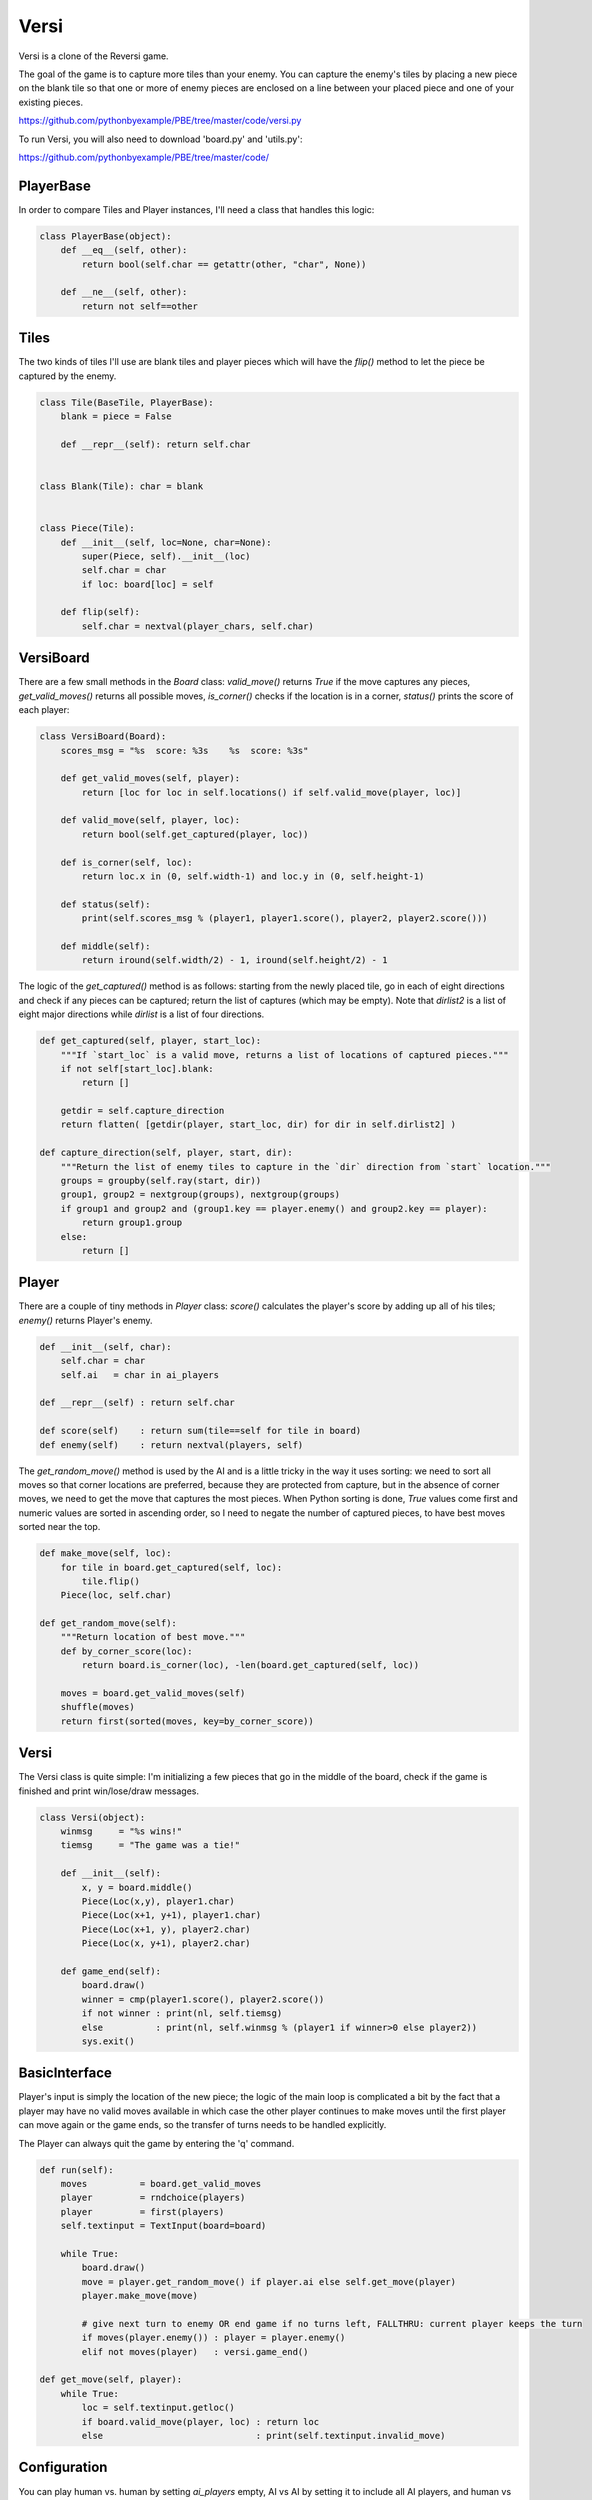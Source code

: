 Versi
=====

Versi is a clone of the Reversi game.

The goal of the game is to capture more tiles than your enemy. You can capture the enemy's tiles
by placing a new piece on the blank tile so that one or more of enemy pieces are enclosed on a
line between your placed piece and one of your existing pieces.

https://github.com/pythonbyexample/PBE/tree/master/code/versi.py

To run Versi, you will also need to download 'board.py' and 'utils.py':

https://github.com/pythonbyexample/PBE/tree/master/code/

PlayerBase
----------

In order to compare Tiles and Player instances, I'll need a class that handles this logic:

.. sourcecode:: python

    class PlayerBase(object):
        def __eq__(self, other):
            return bool(self.char == getattr(other, "char", None))

        def __ne__(self, other):
            return not self==other

Tiles
-----

The two kinds of tiles I'll use are blank tiles and player pieces which will have the `flip()`
method to let the piece be captured by the enemy.

.. sourcecode:: python

    class Tile(BaseTile, PlayerBase):
        blank = piece = False

        def __repr__(self): return self.char


    class Blank(Tile): char = blank


    class Piece(Tile):
        def __init__(self, loc=None, char=None):
            super(Piece, self).__init__(loc)
            self.char = char
            if loc: board[loc] = self

        def flip(self):
            self.char = nextval(player_chars, self.char)

VersiBoard
----------

There are a few small methods in the `Board` class: `valid_move()` returns `True` if the move captures
any pieces, `get_valid_moves()` returns all possible moves, `is_corner()` checks if the location is in
a corner, `status()` prints the score of each player:

.. sourcecode:: python

    class VersiBoard(Board):
        scores_msg = "%s  score: %3s    %s  score: %3s"

        def get_valid_moves(self, player):
            return [loc for loc in self.locations() if self.valid_move(player, loc)]

        def valid_move(self, player, loc):
            return bool(self.get_captured(player, loc))

        def is_corner(self, loc):
            return loc.x in (0, self.width-1) and loc.y in (0, self.height-1)

        def status(self):
            print(self.scores_msg % (player1, player1.score(), player2, player2.score()))

        def middle(self):
            return iround(self.width/2) - 1, iround(self.height/2) - 1

The logic of the `get_captured()` method is as follows: starting from the newly placed tile, go in
each of eight directions and check if any pieces can be captured; return the list of captures
(which may be empty). Note that `dirlist2` is a list of eight major directions while `dirlist` is
a list of four directions.

.. sourcecode:: python

    def get_captured(self, player, start_loc):
        """If `start_loc` is a valid move, returns a list of locations of captured pieces."""
        if not self[start_loc].blank:
            return []

        getdir = self.capture_direction
        return flatten( [getdir(player, start_loc, dir) for dir in self.dirlist2] )

    def capture_direction(self, player, start, dir):
        """Return the list of enemy tiles to capture in the `dir` direction from `start` location."""
        groups = groupby(self.ray(start, dir))
        group1, group2 = nextgroup(groups), nextgroup(groups)
        if group1 and group2 and (group1.key == player.enemy() and group2.key == player):
            return group1.group
        else:
            return []


Player
------

There are a couple of tiny methods in `Player` class: `score()` calculates the player's score by
adding up all of his tiles; `enemy()` returns Player's enemy.

.. sourcecode:: python

    def __init__(self, char):
        self.char = char
        self.ai   = char in ai_players

    def __repr__(self) : return self.char

    def score(self)    : return sum(tile==self for tile in board)
    def enemy(self)    : return nextval(players, self)


The `get_random_move()` method is used by the AI and is a little tricky in the way it uses sorting:
we need to sort all moves so that corner locations are preferred, because they are protected from
capture, but in the absence of corner moves, we need to get the move that captures the most
pieces. When Python sorting is done, `True` values come first and numeric values are sorted in
ascending order, so I need to negate the number of captured pieces, to have best moves sorted near
the top.

.. sourcecode:: python

    def make_move(self, loc):
        for tile in board.get_captured(self, loc):
            tile.flip()
        Piece(loc, self.char)

    def get_random_move(self):
        """Return location of best move."""
        def by_corner_score(loc):
            return board.is_corner(loc), -len(board.get_captured(self, loc))

        moves = board.get_valid_moves(self)
        shuffle(moves)
        return first(sorted(moves, key=by_corner_score))

Versi
-----

The Versi class is quite simple: I'm initializing a few pieces that go in the middle of the board,
check if the game is finished and print win/lose/draw messages.

.. sourcecode:: python

    class Versi(object):
        winmsg     = "%s wins!"
        tiemsg     = "The game was a tie!"

        def __init__(self):
            x, y = board.middle()
            Piece(Loc(x,y), player1.char)
            Piece(Loc(x+1, y+1), player1.char)
            Piece(Loc(x+1, y), player2.char)
            Piece(Loc(x, y+1), player2.char)

        def game_end(self):
            board.draw()
            winner = cmp(player1.score(), player2.score())
            if not winner : print(nl, self.tiemsg)
            else          : print(nl, self.winmsg % (player1 if winner>0 else player2))
            sys.exit()

BasicInterface
--------------

Player's input is simply the location of the new piece; the logic of the main loop is complicated
a bit by the fact that a player may have no valid moves available in which case the other player
continues to make moves until the first player can move again or the game ends, so the transfer of
turns needs to be handled explicitly.

The Player can always quit the game by entering the 'q' command.

.. sourcecode:: python

    def run(self):
        moves          = board.get_valid_moves
        player         = rndchoice(players)
        player         = first(players)
        self.textinput = TextInput(board=board)

        while True:
            board.draw()
            move = player.get_random_move() if player.ai else self.get_move(player)
            player.make_move(move)

            # give next turn to enemy OR end game if no turns left, FALLTHRU: current player keeps the turn
            if moves(player.enemy()) : player = player.enemy()
            elif not moves(player)   : versi.game_end()

    def get_move(self, player):
        while True:
            loc = self.textinput.getloc()
            if board.valid_move(player, loc) : return loc
            else                             : print(self.textinput.invalid_move)

Configuration
-------------

You can play human vs. human by setting `ai_players` empty, AI vs AI by setting it to include all AI
players, and human vs AI by omitting one player.

.. sourcecode:: python

    size         = 5, 5
    player_chars = '⎔▣'
    ai_players   = '⎔▣'

Screenshots
-----------


I'm playing square pieces, this is the initial layout::

          1     2     3     4     5     6


    1     .     .     .     .     .     .


    2     .     .     .     .     .     .


    3     .     .     ▣     ⎔     .     .


    4     .     .     ⎔     ▣     .     .


    5     .     .     .     .     .     .


    6     .     .     .     .     .     .


    ▣  score:   2    ⎔  score:   2
    >


Here is the board after two moves: my move to 5,3 and the AI move to 5,2::


          1     2     3     4     5     6


    1     .     .     .     .     .     .


    2     .     .     .     .     ⎔     .


    3     .     .     ▣     ⎔     ▣     .


    4     .     .     ⎔     ▣     .     .


    5     .     .     .     .     .     .


    6     .     .     .     .     .     .


    ▣  score:   3    ⎔  score:   3
    >


